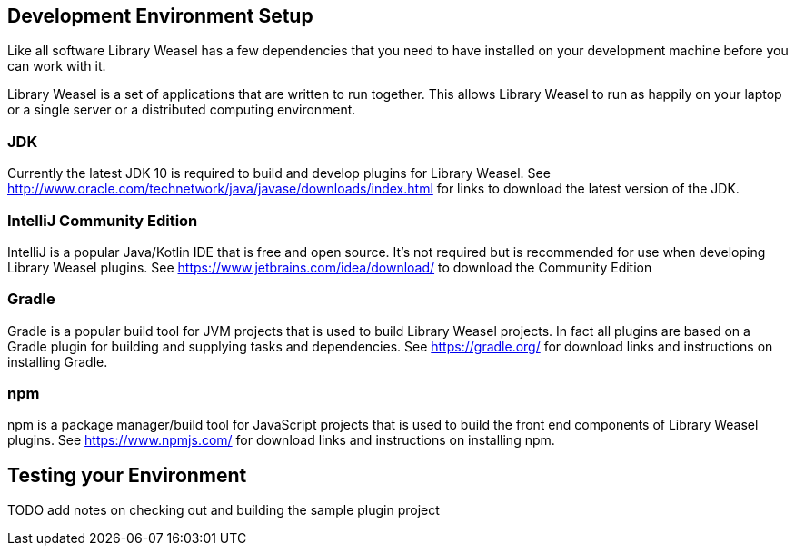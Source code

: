 == Development Environment Setup

Like all software Library Weasel has a few dependencies that you need to have installed
on your development machine before you can work with it.

Library Weasel is a set of applications that are written to run together.
This allows Library Weasel to run as happily on your laptop or a single server or a distributed computing environment.

=== JDK
Currently the latest JDK 10 is required to build and develop plugins for Library Weasel.
See http://www.oracle.com/technetwork/java/javase/downloads/index.html for links to download
the latest version of the JDK.

=== IntelliJ Community Edition
IntelliJ is a popular Java/Kotlin IDE that is free and open source.
It's not required but is recommended for use when developing Library Weasel plugins.
See https://www.jetbrains.com/idea/download/ to download the Community Edition

=== Gradle
Gradle is a popular build tool for JVM projects that is used to build Library Weasel projects.
In fact all plugins are based on a Gradle plugin for building and supplying tasks and dependencies.
See https://gradle.org/ for download links and instructions on installing Gradle.

=== npm
npm is a package manager/build tool for JavaScript projects that is used to build the front end
components of Library Weasel plugins.
See https://www.npmjs.com/ for download links and instructions on installing npm.

== Testing your Environment

TODO add notes on checking out and building the sample plugin project
